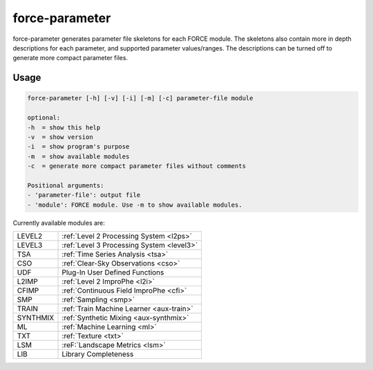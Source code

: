 .. _aux-parameter:

force-parameter
===============

force-parameter generates parameter file skeletons for each FORCE module. The skeletons also contain more in depth
descriptions for each parameter, and supported parameter values/ranges. The descriptions can be turned off to generate
more compact parameter files.

Usage
^^^^^

.. code-block:: bash

    force-parameter [-h] [-v] [-i] [-m] [-c] parameter-file module

    optional:
    -h  = show this help
    -v  = show version
    -i  = show program's purpose
    -m  = show available modules
    -c  = generate more compact parameter files without comments

    Positional arguments:
    - 'parameter-file': output file
    - 'module': FORCE module. Use -m to show available modules.



Currently available modules are:

+----------+-------------------------------------------+
| LEVEL2   | :ref:`Level 2 Processing System <l2ps>`   |
+----------+-------------------------------------------+
| LEVEL3   | :ref:`Level 3 Processing System <level3>` |
+----------+-------------------------------------------+
| TSA      | :ref:`Time Series Analysis <tsa>`         |
+----------+-------------------------------------------+
| CSO      | :ref:`Clear-Sky Observations <cso>`       |
+----------+-------------------------------------------+
| UDF      | Plug-In User Defined Functions            |
+----------+-------------------------------------------+
| L2IMP    | :ref:`Level 2 ImproPhe <l2i>`             |
+----------+-------------------------------------------+
| CFIMP    | :ref:`Continuous Field ImproPhe <cfi>`    |
+----------+-------------------------------------------+
| SMP      | :ref:`Sampling <smp>`                     |
+----------+-------------------------------------------+
| TRAIN    | :ref:`Train Machine Learner <aux-train>`  |
+----------+-------------------------------------------+
| SYNTHMIX | :ref:`Synthetic Mixing <aux-synthmix>`    |
+----------+-------------------------------------------+
| ML       | :ref:`Machine Learning <ml>`              |
+----------+-------------------------------------------+
| TXT      | :ref:`Texture <txt>`                      |
+----------+-------------------------------------------+
| LSM      | :reF:`Landscape Metrics <lsm>`            |
+----------+-------------------------------------------+
| LIB      | Library Completeness                      |
+----------+-------------------------------------------+
